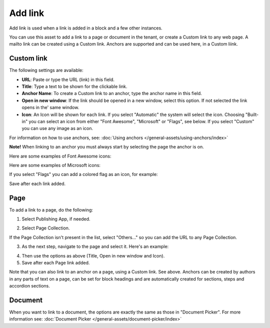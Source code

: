 Add link
===========================================

Add link is used when a link is added in a block and a few other instances. 

.. image:: add-link-new3.png

You can use this asset to add a link to a page or document in the tenant, or create a Custom link to any web page. A mailto link can be created using a Custom link. Anchors are supported and can be used here, in a Custom liink. 

Custom link
************
The following settings are available:

+ **URL**: Paste or type the URL (link) in this field. 
+ **Title**: Type a text to be shown for the clickable link.
+ **Anchor Name**: To create a Custom link to an anchor, type the anchor name in this field.
+ **Open in new window**: If the link should be opened in a new window, select this option. If not selected the link opens in the' same window.
+ **Icon**: An Icon will be shown for each link. If you select "Automatic" the system will select the icon. Choosing "Built-in" you can select an icon from either "Font Awesome", "Microsoft" or "Flags", see below. If you select "Custom" you can use any image as an icon.

For information on how to use anchors, see: :doc:`Using anchors </general-assets/using-anchors/index>`

**Note!** When linking to an anchor you must always start by selecting the page the anchor is on.

Here are some examples of Font Awesome icons:

.. image:: font-awesome-new.png

Here are some examples of Microsoft icons:

.. image:: fabric-new.png

If you select "Flags" you can add a colored flag as an icon, for example:

.. image:: flags-new.png

Save after each link added.

Page
******
To add a link to a page, do the following:

1. Select Publishing App, if needed.

.. image:: add-link-page-1-new.png

2. Select Page Collection. 

.. image:: add-link-page-new3.png

If the Page Collection isn't present in the list, select "Others..." so you can add the URL to any Page Collection.

.. image:: select-other-new.png

3. As the next step, navigate to the page and select it. Here's an example:

.. image:: add-link-page-example-new3.png

4. Then use the options as above (Title, Open in new window and Icon).

5. Save after each Page link added.

Note that you can also link to an anchor on a page, using a Custom link. See above. Anchors can be created by authors in any parts of text on a page, can be set for block headings and are automatically created for sections, steps and accordion sections.

Document
*********
When you want to link to a document, the options are exactly the same as those in "Document Picker". For more information see: :doc:`Document Picker </general-assets/document-picker/index>`

